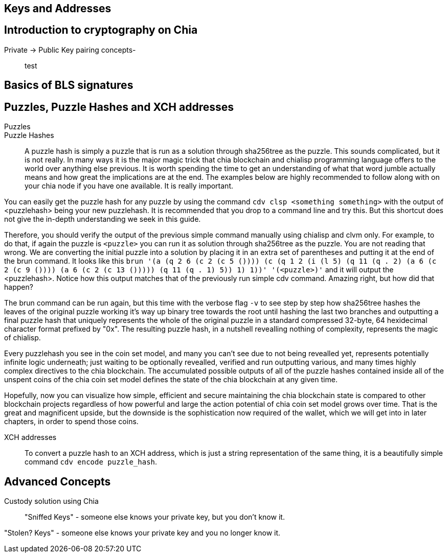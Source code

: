 == Keys and Addresses

== Introduction to cryptography on Chia
Private -> Public Key pairing concepts-::
test

== Basics of BLS signatures

== Puzzles, Puzzle Hashes and XCH addresses
Puzzles::

Puzzle Hashes::
A puzzle hash is simply a puzzle that is run as a solution through sha256tree as the puzzle. This sounds complicated, but it is not really. In many ways it is the major magic trick that chia blockchain and chialisp programming language offers to the world over anything else previous. It is worth spending the time to get an understanding of what that word jumble actually means and how great the implications are at the end. The examples below are highly recommended to follow along with on your chia node if you have one available. It is really important. 

You can easily get the puzzle hash for any puzzle by using the command `cdv clsp <something something>` with the output of <puzzlehash> being your new puzzlehash. It is recommended that you drop to a command line and try this. But this shortcut does not give the in-depth understanding we seek in this guide.

Therefore, you should verify the output of the previous simple command manually using chialisp and clvm only. For example, to do that, if again the puzzle is `<puzzle>` you can run it as solution through sha256tree as the puzzle. You are not reading that wrong. We are converting the initial puzzle into a solution by placing it in an extra set of parentheses and putting it at the end of the brun command. It looks like this `brun '(a (q 2 6 (c 2 (c 5 ()))) (c (q 1 2 (i (l 5) (q 11 (q . 2) (a 6 (c 2 (c 9 ()))) (a 6 (c 2 (c 13 ())))) (q 11 (q . 1) 5)) 1) 1))'  '(<puzzle>)'` and it will output the <puzzlehash>. Notice how this output matches that of the previously run simple cdv command. Amazing right, but how did that happen?

The brun command can be run again, but this time with the verbose flag `-v` to see step by step how sha256tree hashes the leaves of the original puzzle working it's way up binary tree towards the root until hashing the last two branches and outputting a final puzzle hash that uniquely represents the whole of the original puzzle in a standard compressed 32-byte, 64 hexidecimal character format prefixed by "0x". The resulting puzzle hash, in a nutshell revealling nothing of complexity, represents the magic of chialisp. 

Every puzzlehash you see in the coin set model, and many you can't see due to not being revealled yet, represents potentially infinite logic underneath; just waiting to be optionally revealled, verified and run outputting various, and many times highly complex directives to the chia blockchain. The accumulated possible outputs of all of the puzzle hashes contained inside all of the unspent coins of the chia coin set model defines the state of the chia blockchain at any given time. 

Hopefully, now you can visualize how simple, efficient and secure maintaining the chia blockchain state is compared to other blockchain projects regardless of how powerful and large the action potential of chia coin set model grows over time. That is the great and magnificent upside, but the downside is the sophistication now required of the wallet, which we will get into in later chapters, in order to spend those coins.

XCH addresses::
To convert a puzzle hash to an XCH address, which is just a string representation of the same thing, it is a beautifully simple command `cdv encode puzzle_hash`.

== Advanced Concepts
Custody solution using Chia::

"Sniffed Keys" - someone else knows your private key, but you don't know it.

"Stolen? Keys" - someone else knows your private key and you no longer know it.
